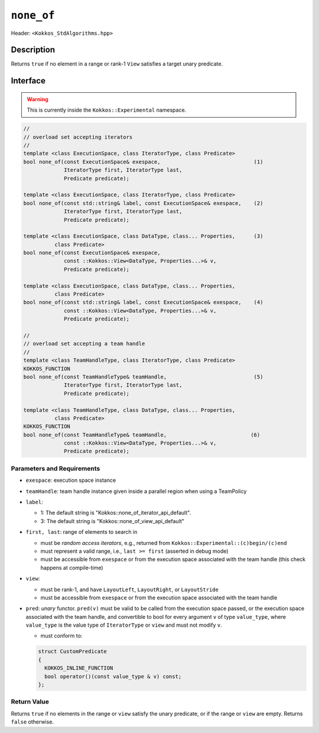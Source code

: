 
``none_of``
===========

Header: ``<Kokkos_StdAlgorithms.hpp>``

Description
-----------

Returns ``true`` if no element in a range or rank-1 ``View`` satisfies
a target unary predicate.

Interface
---------

.. warning:: This is currently inside the ``Kokkos::Experimental`` namespace.


.. code-block:: cpp

   //
   // overload set accepting iterators
   //
   template <class ExecutionSpace, class IteratorType, class Predicate>
   bool none_of(const ExecutionSpace& exespace,                              (1)
		IteratorType first, IteratorType last,
		Predicate predicate);

   template <class ExecutionSpace, class IteratorType, class Predicate>
   bool none_of(const std::string& label, const ExecutionSpace& exespace,    (2)
		IteratorType first, IteratorType last,
		Predicate predicate);

   template <class ExecutionSpace, class DataType, class... Properties,      (3)
	     class Predicate>
   bool none_of(const ExecutionSpace& exespace,
		const ::Kokkos::View<DataType, Properties...>& v,
		Predicate predicate);

   template <class ExecutionSpace, class DataType, class... Properties,
	     class Predicate>
   bool none_of(const std::string& label, const ExecutionSpace& exespace,    (4)
		const ::Kokkos::View<DataType, Properties...>& v,
		Predicate predicate);

   //
   // overload set accepting a team handle
   //
   template <class TeamHandleType, class IteratorType, class Predicate>
   KOKKOS_FUNCTION
   bool none_of(const TeamHandleType& teamHandle,                            (5)
		IteratorType first, IteratorType last,
		Predicate predicate);

   template <class TeamHandleType, class DataType, class... Properties,
	     class Predicate>
   KOKKOS_FUNCTION
   bool none_of(const TeamHandleType& teamHandle,                           (6)
		const ::Kokkos::View<DataType, Properties...>& v,
		Predicate predicate);


Parameters and Requirements
~~~~~~~~~~~~~~~~~~~~~~~~~~~

- ``exespace``: execution space instance

- ``teamHandle``: team handle instance given inside a parallel region when using a TeamPolicy

- ``label``:

  - 1: The default string is "Kokkos::none_of_iterator_api_default".

  - 3: The default string is "Kokkos::none_of_view_api_default"

- ``first, last``: range of elements to search in

  - must be *random access iterators*, e.g., returned from ``Kokkos::Experimental::(c)begin/(c)end``

  - must represent a valid range, i.e., ``last >= first`` (asserted in debug mode)

  - must be accessible from ``exespace`` or from the execution space associated with the team handle
    (this check happens at compile-time)

- ``view``:

  - must be rank-1, and have ``LayoutLeft``, ``LayoutRight``, or ``LayoutStride``

  - must be accessible from ``exespace`` or from the execution space associated with the team handle

- ``pred``: *unary* functor. ``pred(v)`` must be valid to be called from the execution space passed,
  or the execution space associated with the team handle, and convertible to bool for every argument ``v``
  of type ``value_type``, where ``value_type`` is the value type of ``IteratorType`` or ``view``
  and must not modify ``v``.

  - must conform to:

  .. code-block:: cpp

     struct CustomPredicate
     {
       KOKKOS_INLINE_FUNCTION
       bool operator()(const value_type & v) const;
     };

Return Value
~~~~~~~~~~~~

Returns ``true`` if no elements in the range or ``view`` satisfy the unary predicate,
or if the range or ``view`` are empty. Returns ``false`` otherwise.
